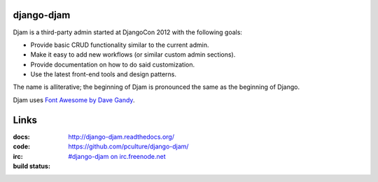 django-djam
===========

Djam is a third-party admin started at DjangoCon 2012 with the following goals:

* Provide basic CRUD functionality similar to the current admin.
* Make it easy to add new workflows (or similar custom admin sections).
* Provide documentation on how to do said customization.
* Use the latest front-end tools and design patterns.

The name is alliterative; the beginning of Djam is pronounced the same as the beginning of Django.

Djam uses `Font Awesome by Dave Gandy <http://fortawesome.github.com/Font-Awesome>`_.

Links
=====

:docs:         http://django-djam.readthedocs.org/
:code:         https://github.com/pculture/django-djam/
:irc:          `#django-djam on irc.freenode.net <irc://irc.freenode.net/django-djam>`_
:build status: |build-image|

.. |build-image| image:: https://secure.travis-ci.org/pculture/django-djam.png?branch=master
                 :target: http://travis-ci.org/pculture/django-djam
